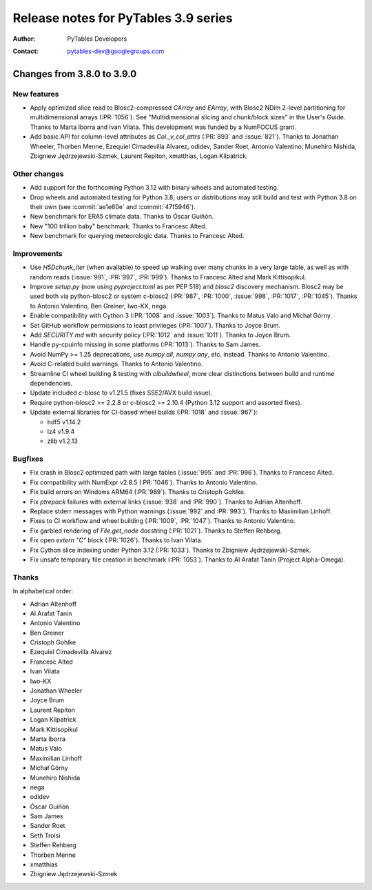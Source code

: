 =======================================
 Release notes for PyTables 3.9 series
=======================================

:Author: PyTables Developers
:Contact: pytables-dev@googlegroups.com

.. py:currentmodule:: tables


Changes from 3.8.0 to 3.9.0
===========================

New features
------------

- Apply optimized slice read to Blosc2-compressed `CArray` and `EArray`, with
  Blosc2 NDim 2-level partitioning for multidimensional arrays (:PR:`1056`).
  See "Multidimensional slicing and chunk/block sizes" in the User's Guide.
  Thanks to Marta Iborra and Ivan Vilata.  This development was funded by a
  NumFOCUS grant.
- Add basic API for column-level attributes as `Col._v_col_attrs` (:PR:`893`
  and :issue:`821`).  Thanks to Jonathan Wheeler, Thorben Menne, Ezequiel
  Cimadevilla Alvarez, odidev, Sander Roet, Antonio Valentino, Munehiro
  Nishida, Zbigniew Jędrzejewski-Szmek, Laurent Repiton, xmatthias, Logan
  Kilpatrick.

Other changes
-------------

- Add support for the forthcoming Python 3.12 with binary wheels and automated
  testing.
- Drop wheels and automated testing for Python 3.8; users or distributions may
  still build and test with Python 3.8 on their own (see :commit:`ae1e60e` and
  :commit:`47f5946`).
- New benchmark for ERA5 climate data.  Thanks to Óscar Guiñón.
- New "100 trillion baby" benchmark.  Thanks to Francesc Alted.
- New benchmark for querying meteorologic data.  Thanks to Francesc Alted.

Improvements
------------

- Use `H5Dchunk_iter` (when available) to speed up walking over many chunks in
  a very large table, as well as with random reads (:issue:`991`, :PR:`997`,
  :PR:`999`).  Thanks to Francesc Alted and Mark Kittisopikul.
- Improve `setup.py` (now using `pyproject.toml` as per PEP 518) and `blosc2`
  discovery mechanism.  Blosc2 may be used both via python-blosc2 or system
  c-blosc2 (:PR:`987`, :PR:`1000`, :issue:`998`, :PR:`1017`,
  :PR:`1045`). Thanks to Antonio Valentino, Ben Greiner, Iwo-KX, nega.
- Enable compatibility with Cython 3 (:PR:`1008` and :issue:`1003`).  Thanks
  to Matus Valo and Michał Górny.
- Set GitHub workflow permissions to least privileges (:PR:`1007`).  Thanks to
  Joyce Brum.
- Add `SECURITY.md` with security policy (:PR:`1012` and :issue:`1011`).
  Thanks to Joyce Brum.
- Handle py-cpuinfo missing in some platforms (:PR:`1013`).  Thanks to Sam
  James.
- Avoid NumPy >= 1.25 deprecations, use `numpy.all`, `numpy.any`,
  etc. instead.  Thanks to Antonio Valentino.
- Avoid C-related build warnings.  Thanks to Antonio Valentino.
- Streamline CI wheel building & testing with `cibuildwheel`, more clear
  distinctions between build and runtime dependencies.
- Update included c-blosc to v1.21.5 (fixes SSE2/AVX build issue).
- Require python-blosc2 >= 2.2.8 or c-blosc2 >= 2.10.4 (Python 3.12 support
  and assorted fixes).
- Update external libraries for CI-based wheel builds (:PR:`1018` and
  :issue:`967`):

  * hdf5 v1.14.2
  * lz4 v1.9.4
  * zlib v1.2.13

Bugfixes
--------

- Fix crash in Blosc2 optimized path with large tables (:issue:`995` and
  :PR:`996`).  Thanks to Francesc Alted.
- Fix compatibility with NumExpr v2.8.5 (:PR:`1046`).  Thanks to Antonio
  Valentino.
- Fix build errors on Windows ARM64 (:PR:`989`).  Thanks to Cristoph Gohlke.
- Fix `ptrepack` failures with external links (:issue:`938` and :PR:`990`).
  Thanks to Adrian Altenhoff.
- Replace stderr messages with Python warnings (:issue:`992` and :PR:`993`).
  Thanks to Maximilian Linhoff.
- Fixes to CI workflow and wheel building (:PR:`1009`, :PR:`1047`).  Thanks to
  Antonio Valentino.
- Fix garbled rendering of `File.get_node` docstring (:PR:`1021`).  Thanks to
  Steffen Rehberg.
- Fix open `extern "C"` block (:PR:`1026`).  Thanks to Ivan Vilata.
- Fix Cython slice indexing under Python 3.12 (:PR:`1033`).  Thanks to
  Zbigniew Jędrzejewski-Szmek.
- Fix unsafe temporary file creation in benchmark (:PR:`1053`).  Thanks to Al
  Arafat Tanin (Project Alpha-Omega).

Thanks
------

In alphabetical order:

- Adrian Altenhoff
- Al Arafat Tanin
- Antonio Valentino
- Ben Greiner
- Cristoph Gohlke
- Ezequiel Cimadevilla Alvarez
- Francesc Alted
- Ivan Vilata
- Iwo-KX
- Jonathan Wheeler
- Joyce Brum
- Laurent Repiton
- Logan Kilpatrick
- Mark Kittisopikul
- Marta Iborra
- Matus Valo
- Maximilian Linhoff
- Michał Górny
- Munehiro Nishida
- nega
- odidev
- Óscar Guiñón
- Sam James
- Sander Roet
- Seth Troisi
- Steffen Rehberg
- Thorben Menne
- xmatthias
- Zbigniew Jędrzejewski-Szmek

